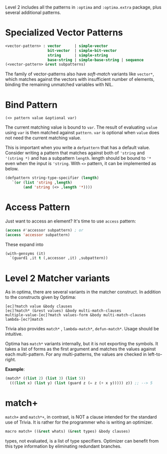Level 2 includes all the patterns in =:optima= and =:optima.extra= package,
plus several additional patterns.

* Specialized Vector Patterns

#+BEGIN_SRC lisp
<vector-pattern> : vector      | simple-vector
                   bit-vector  | simple-bit-vector
                   string      | simple-string
                   base-string | simple-base-string | sequence 
(<vector-pattern> &rest subpatterns)
#+END_SRC

The family of vector-patterns also have /soft-match/ variants like
=vector*=, which matches against the vectors with insufficient number of
elements, binding the remaining unmatched variables with NIL.

* Bind Pattern

: (<> pattern value &optional var)

The current matching value is bound to =var=.
The result of evaluating =value= using =var= is then matched against =pattern=.
=var= is optional when =value= does not need the current matching value.

This is important when you write a =defpattern= that has a default value. Consider writing a pattern that matches against both of ='string= and ='(string *)= and has a subpattern =length=. length should be bound to ='*= even when the input is ='string=. With =<>= pattern, it can be implemented as below.

#+begin_src lisp
(defpattern string-type-specifier (length)
   `(or (list 'string ,length)
        (and 'string (<> ,length '*))))
#+end_src

* Access Pattern

Just want to access an element? It's time to use =access= pattern: 

#+BEGIN_SRC lisp
(access #'accessor subpattern) ; or
(access 'accessor subpattern)
#+END_SRC

These expand into 

#+BEGIN_SRC lisp
(with-gensyms (it)
  `(guard1 ,it t (,accessor ,it) ,subpattern))
#+END_SRC


* Level 2 Matcher variants

As in optima, there are several variants in the matcher construct. In addition to the constructs given by Optima:

: [ec]?match value &body clauses
: [ec]?match* (&rest values) &body multi-match-clauses
: multiple-value-[ec]?match values-form &body multi-match-clauses
: lambda-[ec?]match

Trivia also provides =match*= , =lambda-match*=, =defun-match*=. Usage should be intuitive.

Optima has =match*= variants internally, but it is not exporting the
symbols.  It takes a list of forms as the first argument and matches the
values against each multi-pattern. For any multi-patterns, the values are
checked in left-to-right.

*Example*:

#+BEGIN_SRC lisp
(match* ((list 2) (list 3) (list 5))
  (((list x) (list y) (list (guard z (= z (+ x y))))) z)) ;; --> 5
#+END_SRC

* match+

=match+= and =match*+=, in contrast, is NOT a clause intended for the standard use of
Trivia. It is rather for the programmer who is writing an optimizer.

#+BEGIN_SRC lisp
macro match+ ((&rest whats) (&rest types) &body clauses)
#+END_SRC

types, not evaluated, is a list of type specifiers. Optimizer can benefit
from this type information by eliminating redundant branches.
